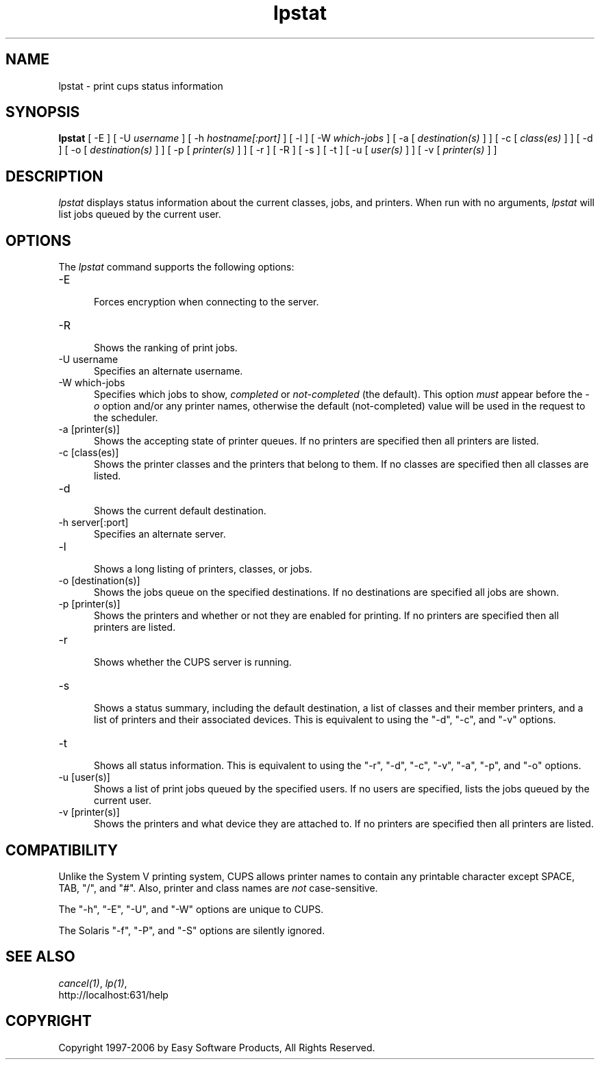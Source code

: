 .\"
.\" "$Id: lpstat.man 177 2006-06-21 00:20:03Z jlovell $"
.\"
.\"   lpstat man page for the Common UNIX Printing System (CUPS).
.\"
.\"   Copyright 1997-2006 by Easy Software Products.
.\"
.\"   These coded instructions, statements, and computer programs are the
.\"   property of Easy Software Products and are protected by Federal
.\"   copyright law.  Distribution and use rights are outlined in the file
.\"   "LICENSE.txt" which should have been included with this file.  If this
.\"   file is missing or damaged please contact Easy Software Products
.\"   at:
.\"
.\"       Attn: CUPS Licensing Information
.\"       Easy Software Products
.\"       44141 Airport View Drive, Suite 204
.\"       Hollywood, Maryland 20636 USA
.\"
.\"       Voice: (301) 373-9600
.\"       EMail: cups-info@cups.org
.\"         WWW: http://www.cups.org
.\"
.TH lpstat 1 "Common UNIX Printing System" "23 March 2006" "Easy Software Products"
.SH NAME
lpstat \- print cups status information
.SH SYNOPSIS
.B lpstat
[ -E ] [ -U
.I username
] [ -h
.I hostname[:port]
] [ -l ] [ -W
.I which-jobs
] [ -a [
.I destination(s)
] ] [ -c [
.I class(es)
] ] [ -d ] [ -o [
.I destination(s)
] ] [ -p [
.I printer(s)
] ] [ -r ] [ -R ] [ -s ] [ -t ] [ -u [
.I user(s)
] ] [ -v [
.I printer(s)
] ]
.SH DESCRIPTION
\fIlpstat\fR displays status information about the current
classes, jobs, and printers. When run with no arguments,
\fIlpstat\fR will list jobs queued by the current user.
.SH OPTIONS
The \fIlpstat\fR command supports the following options:
.TP 5
-E
.br
Forces encryption when connecting to the server.
.TP 5
-R
.br
Shows the ranking of print jobs.
.TP 5
-U username
.br
Specifies an alternate username.
.TP 5
-W which-jobs
.br
Specifies which jobs to show, \fIcompleted\fR or
\fInot-completed\fR (the default). This option \fImust\fR appear
before the \fI-o\fR option and/or any printer names, otherwise
the default (not-completed) value will be used in the request to
the scheduler.
.TP 5
-a [printer(s)]
.br
Shows the accepting state of printer queues. If no printers are
specified then all printers are listed.
.TP 5
-c [class(es)]
.br
Shows the printer classes and the printers that belong to them.
If no classes are specified then all classes are listed.
.TP 5
-d
.br
Shows the current default destination.
.TP 5
-h server[:port]
.br
Specifies an alternate server.
.TP 5
-l
.br
Shows a long listing of printers, classes, or jobs.
.TP 5
-o [destination(s)]
.br
Shows the jobs queue on the specified destinations. If no destinations are
specified all jobs are shown.
.TP 5
-p [printer(s)]
.br
Shows the printers and whether or not they are enabled for printing. If
no printers are specified then all printers are listed.
.TP 5
-r
.br
Shows whether the CUPS server is running.
.TP 5
-s
.br
Shows a status summary, including the default destination, a
list of classes and their member printers, and a list of printers and
their associated devices. This is equivalent to using the "-d", "-c",
and "-v" options.
.TP 5
-t
.br
Shows all status information. This is equivalent to using the "-r",
"-d", "-c", "-v", "-a", "-p", and "-o" options.
.TP 5
-u [user(s)]
.br
Shows a list of print jobs queued by the specified users. If no users
are specified, lists the jobs queued by the current user.
.TP 5
-v [printer(s)]
.br
Shows the printers and what device they are attached to. If no printers
are specified then all printers are listed.
.SH COMPATIBILITY
Unlike the System V printing system, CUPS allows printer names to
contain any printable character except SPACE, TAB, "/", and "#".
Also, printer and class names are \fInot\fR case-sensitive.
.LP
The "-h", "-E", "-U", and "-W" options are unique to CUPS.
.LP
The Solaris "-f", "-P", and "-S" options are silently ignored.
.SH SEE ALSO
\fIcancel(1)\fR, \fIlp(1)\fR,
.br
http://localhost:631/help
.SH COPYRIGHT
Copyright 1997-2006 by Easy Software Products, All Rights Reserved.
.\"
.\" End of "$Id: lpstat.man 177 2006-06-21 00:20:03Z jlovell $".
.\"
